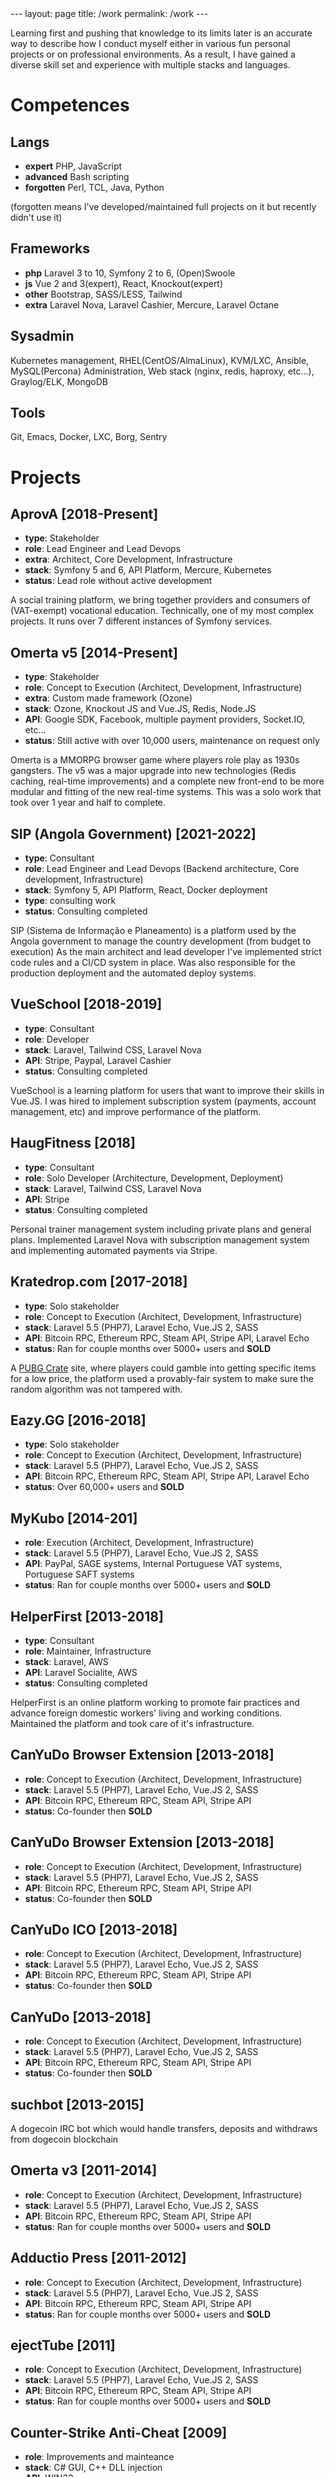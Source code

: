 #+BEGIN_EXPORT html
---
layout: page
title: /work
permalink: /work
---
#+END_EXPORT


#+BEGIN_explanation
Learning first and pushing that knowledge to its limits later is an accurate way to describe how I conduct myself either in various fun personal projects or on professional environments. As a result, I have gained a diverse skill set and experience with multiple stacks and languages.
#+END_explanation

* Competences
**  Langs
- **expert** PHP, JavaScript
- **advanced** Bash scripting
- **forgotten** Perl, TCL, Java, Python
(forgotten means I've developed/maintained full projects on it but recently didn't use it)
**  Frameworks
- **php** Laravel 3 to 10, Symfony 2 to 6, (Open)Swoole
- **js** Vue 2 and 3(expert), React, Knockout(expert)
- **other** Bootstrap, SASS/LESS, Tailwind
- **extra** Laravel Nova, Laravel Cashier, Mercure, Laravel Octane
**  Sysadmin
Kubernetes management, RHEL(CentOS/AlmaLinux), KVM/LXC, Ansible, MySQL(Percona) Administration, Web stack (nginx, redis, haproxy, etc...), Graylog/ELK, MongoDB
**  Tools
Git, Emacs, Docker, LXC, Borg, Sentry

* Projects
**  AprovA [2018-Present]
- **type**: Stakeholder
- **role**: Lead Engineer and Lead Devops
- **extra**: Architect, Core Development, Infrastructure
- **stack**: Symfony 5 and 6, API Platform, Mercure, Kubernetes
- **status**: Lead role without active development
#+BEGIN_explanation
  A social training platform, we bring together providers and consumers of (VAT-exempt) vocational education.
  Technically, one of my most complex projects. It runs over 7 different instances of Symfony services.
#+END_explanation

**  Omerta v5 [2014-Present]
- **type**: Stakeholder
- **role**: Concept to Execution (Architect, Development, Infrastructure)
- **extra**: Custom made framework (Ozone)
- **stack**: Ozone, Knockout JS and Vue.JS, Redis, Node.JS
- **API**: Google SDK, Facebook, multiple payment providers, Socket.IO, etc...
- **status**: Still active with over 10,000 users, maintenance on request only
#+BEGIN_explanation
Omerta is a MMORPG browser game where players role play as 1930s gangsters.
The v5 was a major upgrade into new technologies (Redis caching, real-time improvements) and a complete new front-end to be more modular and fitting of the new real-time systems.
This was a solo work that took over 1 year and half to complete.
#+END_explanation

**  SIP (Angola Government) [2021-2022]
- **type**: Consultant
- **role**: Lead Engineer and Lead Devops (Backend architecture, Core development, Infrastructure)
- **stack**: Symfony 5, API Platform, React, Docker deployment
- **type**: consulting work
- **status**: Consulting completed
#+BEGIN_explanation
SIP (Sistema de Informação e Planeamento) is a platform used by the Angola government to manage the country development (from budget to execution)
As the main architect and lead developer I've implemented strict code rules and a CI/CD system in place.
Was also responsible for the production deployment and the automated deploy systems.
#+END_explanation

**  VueSchool [2018-2019]
- **type**: Consultant
- **role**: Developer
- **stack**: Laravel, Tailwind CSS, Laravel Nova
- **API**: Stripe, Paypal, Laravel Cashier
- **status**: Consulting completed
#+BEGIN_explanation
VueSchool is a learning platform for users that want to improve their skills in Vue.JS.
I was hired to implement subscription system (payments, account management, etc) and improve performance of the platform.
#+END_explanation

**  HaugFitness [2018]
- **type**: Consultant
- **role**: Solo Developer (Architecture, Development, Deployment)
- **stack**: Laravel, Tailwind CSS, Laravel Nova
- **API**: Stripe
- **status**: Consulting completed
#+BEGIN_explanation
Personal trainer management system including private plans and general plans.
Implemented Laravel Nova with subscription management system and implementing automated payments via Stripe.
#+END_explanation

**  Kratedrop.com [2017-2018]
- **type**: Solo stakeholder
- **role**: Concept to Execution (Architect, Development, Infrastructure)
- **stack**: Laravel 5.5 (PHP7), Laravel Echo, Vue.JS 2, SASS
- **API**: Bitcoin RPC, Ethereum RPC, Steam API, Stripe API, Laravel Echo
- **status**: Ran for couple months over 5000+ users and *SOLD*
#+BEGIN_explanation
A [[https://pubg.fandom.com/wiki/Crates/PC][PUBG Crate]] site, where players could gamble into getting specific items for a low price, the platform used a provably-fair system to make sure the random algorithm was not tampered with.
#+END_explanation

**  Eazy.GG [2016-2018]
- **type**: Solo stakeholder
- **role**: Concept to Execution (Architect, Development, Infrastructure)
- **stack**: Laravel 5.5 (PHP7), Laravel Echo, Vue.JS 2, SASS
- **API**: Bitcoin RPC, Ethereum RPC, Steam API, Stripe API, Laravel Echo
- **status**: Over 60,000+ users and *SOLD*
#+BEGIN_explanation
#+END_explanation

**  MyKubo [2014-201]
- **role**: Execution (Architect, Development, Infrastructure)
- **stack**: Laravel 5.5 (PHP7), Laravel Echo, Vue.JS 2, SASS
- **API**: PayPal, SAGE systems, Internal Portuguese VAT systems, Portuguese SAFT systems
- **status**: Ran for couple months over 5000+ users and *SOLD*
#+BEGIN_explanation
#+END_explanation

**  HelperFirst [2013-2018]
- **type**: Consultant
- **role**: Maintainer, Infrastructure
- **stack**: Laravel, AWS
- **API**: Laravel Socialite, AWS
- **status**: Consulting completed
#+BEGIN_explanation
HelperFirst is an online platform working to promote fair practices and advance foreign domestic workers' living and working conditions.
Maintained the platform and took care of it's infrastructure.
#+END_explanation

**  CanYuDo Browser Extension [2013-2018]
- **role**: Concept to Execution (Architect, Development, Infrastructure)
- **stack**: Laravel 5.5 (PHP7), Laravel Echo, Vue.JS 2, SASS
- **API**: Bitcoin RPC, Ethereum RPC, Steam API, Stripe API
- **status**: Co-founder then *SOLD*
#+BEGIN_explanation
#+END_explanation

**  CanYuDo Browser Extension [2013-2018]
- **role**: Concept to Execution (Architect, Development, Infrastructure)
- **stack**: Laravel 5.5 (PHP7), Laravel Echo, Vue.JS 2, SASS
- **API**: Bitcoin RPC, Ethereum RPC, Steam API, Stripe API
- **status**: Co-founder then *SOLD*
#+BEGIN_explanation
#+END_explanation

**  CanYuDo ICO [2013-2018]
- **role**: Concept to Execution (Architect, Development, Infrastructure)
- **stack**: Laravel 5.5 (PHP7), Laravel Echo, Vue.JS 2, SASS
- **API**: Bitcoin RPC, Ethereum RPC, Steam API, Stripe API
- **status**: Co-founder then *SOLD*
#+BEGIN_explanation
#+END_explanation

**  CanYuDo [2013-2018]
- **role**: Concept to Execution (Architect, Development, Infrastructure)
- **stack**: Laravel 5.5 (PHP7), Laravel Echo, Vue.JS 2, SASS
- **API**: Bitcoin RPC, Ethereum RPC, Steam API, Stripe API
- **status**: Co-founder then *SOLD*
#+BEGIN_explanation
#+END_explanation

**  suchbot [2013-2015]
#+BEGIN_explanation
A dogecoin IRC bot which would handle transfers, deposits and withdraws from dogecoin blockchain
#+END_explanation

**  Omerta v3 [2011-2014]
- **role**: Concept to Execution (Architect, Development, Infrastructure)
- **stack**: Laravel 5.5 (PHP7), Laravel Echo, Vue.JS 2, SASS
- **API**: Bitcoin RPC, Ethereum RPC, Steam API, Stripe API
- **status**: Ran for couple months over 5000+ users and *SOLD*
#+BEGIN_explanation
#+END_explanation

**  Adductio Press [2011-2012]
- **role**: Concept to Execution (Architect, Development, Infrastructure)
- **stack**: Laravel 5.5 (PHP7), Laravel Echo, Vue.JS 2, SASS
- **API**: Bitcoin RPC, Ethereum RPC, Steam API, Stripe API
- **status**: Ran for couple months over 5000+ users and *SOLD*

**  ejectTube [2011]
- **role**: Concept to Execution (Architect, Development, Infrastructure)
- **stack**: Laravel 5.5 (PHP7), Laravel Echo, Vue.JS 2, SASS
- **API**: Bitcoin RPC, Ethereum RPC, Steam API, Stripe API
- **status**: Ran for couple months over 5000+ users and *SOLD*
#+BEGIN_explanation
#+END_explanation

**  Counter-Strike Anti-Cheat [2009]
- **role**: Improvements and mainteance
- **stack**: C# GUI, C++ DLL injection
- **API**: WIN32
- **status**: Project partnered with bigger Anti-Cheat company
#+BEGIN_explanation
#+END_explanation

**  Counter-Strike Anti-Cheat [2009]
- **role**: Improvements and mainteance
- **stack**: C# GUI, C++ DLL injection
- **API**: WIN32
- **status**: Project merged with bigger company
#+BEGIN_explanation
#+END_explanation

**  Counter-Strike Gather System [2007-2010]
- **stack**: TCL, C++
- **API**: IRC, Eggdrop, Sourcemod
#+BEGIN_explanation
#+END_explanation


* Libraries
#+BEGIN_explanation
There were multiple sub-systems that were also done by me and shared with other projects:
#+END_explanation
**  Laravel Redis Reliable
#+BEGIN_explanation
Same as RedisBroadcaster from illuminate/broadcasting but allows a customization to guarantee at least 1 subscriber has received the event, otherwise adds it into a queue and send it once first user connects
#+END_explanation
**  Provably Fair
#+BEGIN_explanation
A provably fair system is an algorithm or protocol used in online games and gambling platforms to ensure that the game outcomes are fair and transparent. The system generates a random number using a cryptographic algorithm that cannot be predicted or manipulated. This random number is provided to the player before the game starts, along with a hash or digital fingerprint. Once the game is complete, the system generates another hash and compares it with the hash provided to the player. If they match, the player can be confident that the game was fair and the outcome was not manipulated.
It is an essential feature for any reputable online gaming or gambling platform, providing players with complete transparency and peace of mind.
#+END_explanation

**  Steam Inventory Bot
#+BEGIN_explanation
A Node.js bot that was able to manage Steam inventories for multiple accounts and seamlessly handle trades between users of the platform. The bot was designed to simplify the trading process and automate inventory management, providing users with a streamlined and efficient trading experience.
It was mainly developed in Node.js using Steam API, and various trading libraries. I've also implemented advanced security measures to ensure that the system was fully secure and that multiple steam accounts were protected at all times.
There were complex scenarios were we must handle generation of TOTP tokens and keep the different secrets for different accounts all in sync.
Overall, this system has been highly successful and has provided users with a fast and reliable way to trade their Steam inventory items.
It has been also reused in other projects.
#+END_explanation

**  Match Crawler
#+BEGIN_explanation
A bot to crawl game scores and livescores from multiple pages (football, basketball and eSports)
#+END_explanation

**  General Crawler
#+BEGIN_explanation
A crawler system which used threads (forks/pthreads) and parsed multiple pages at once to store information.
Used in multiple projects.
#+END_explanation
